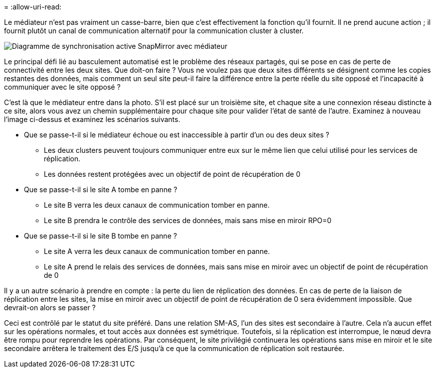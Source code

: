= 
:allow-uri-read: 


Le médiateur n'est pas vraiment un casse-barre, bien que c'est effectivement la fonction qu'il fournit. Il ne prend aucune action ; il fournit plutôt un canal de communication alternatif pour la communication cluster à cluster.

image:../media/smas-mediator.png["Diagramme de synchronisation active SnapMirror avec médiateur"]

Le principal défi lié au basculement automatisé est le problème des réseaux partagés, qui se pose en cas de perte de connectivité entre les deux sites. Que doit-on faire ? Vous ne voulez pas que deux sites différents se désignent comme les copies restantes des données, mais comment un seul site peut-il faire la différence entre la perte réelle du site opposé et l'incapacité à communiquer avec le site opposé ?

C'est là que le médiateur entre dans la photo. S'il est placé sur un troisième site, et chaque site a une connexion réseau distincte à ce site, alors vous avez un chemin supplémentaire pour chaque site pour valider l'état de santé de l'autre. Examinez à nouveau l'image ci-dessus et examinez les scénarios suivants.

* Que se passe-t-il si le médiateur échoue ou est inaccessible à partir d'un ou des deux sites ?
+
** Les deux clusters peuvent toujours communiquer entre eux sur le même lien que celui utilisé pour les services de réplication.
** Les données restent protégées avec un objectif de point de récupération de 0


* Que se passe-t-il si le site A tombe en panne ?
+
** Le site B verra les deux canaux de communication tomber en panne.
** Le site B prendra le contrôle des services de données, mais sans mise en miroir RPO=0


* Que se passe-t-il si le site B tombe en panne ?
+
** Le site A verra les deux canaux de communication tomber en panne.
** Le site A prend le relais des services de données, mais sans mise en miroir avec un objectif de point de récupération de 0




Il y a un autre scénario à prendre en compte : la perte du lien de réplication des données. En cas de perte de la liaison de réplication entre les sites, la mise en miroir avec un objectif de point de récupération de 0 sera évidemment impossible. Que devrait-on alors se passer ?

Ceci est contrôlé par le statut du site préféré. Dans une relation SM-AS, l'un des sites est secondaire à l'autre. Cela n'a aucun effet sur les opérations normales, et tout accès aux données est symétrique. Toutefois, si la réplication est interrompue, le nœud devra être rompu pour reprendre les opérations. Par conséquent, le site privilégié continuera les opérations sans mise en miroir et le site secondaire arrêtera le traitement des E/S jusqu'à ce que la communication de réplication soit restaurée.
